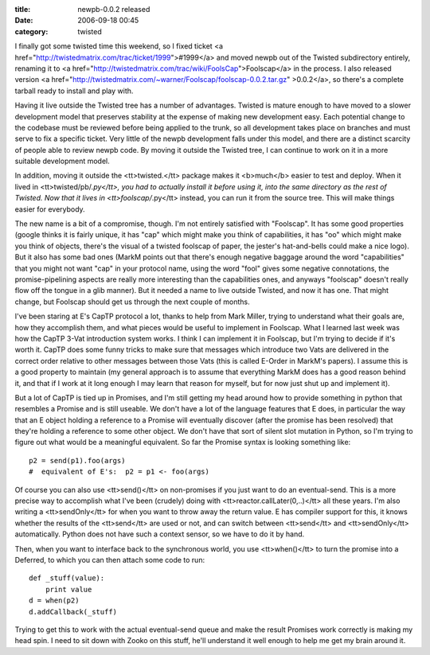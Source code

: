 :title: newpb-0.0.2 released
:date: 2006-09-18 00:45
:category: twisted

I finally got some twisted time this weekend, so I fixed ticket <a
href="http://twistedmatrix.com/trac/ticket/1999">#1999</a> and moved newpb
out of the Twisted subdirectory entirely, renaming it to <a
href="http://twistedmatrix.com/trac/wiki/FoolsCap">Foolscap</a> in the
process. I also released version <a
href="http://twistedmatrix.com/~warner/Foolscap/foolscap-0.0.2.tar.gz"
>0.0.2</a>, so there's a complete tarball ready to install and play with.

Having it live outside the Twisted tree has a number of advantages. Twisted
is mature enough to have moved to a slower development model that preserves
stability at the expense of making new development easy. Each potential
change to the codebase must be reviewed before being applied to the trunk, so
all development takes place on branches and must serve to fix a specific
ticket. Very little of the newpb development falls under this model, and
there are a distinct scarcity of people able to review newpb code. By moving
it outside the Twisted tree, I can continue to work on it in a more suitable
development model.

In addition, moving it outside the <tt>twisted.</tt> package makes it
<b>much</b> easier to test and deploy. When it lived in
<tt>twisted/pb/*.py</tt>, you had to actually install it before using it,
into the same directory as the rest of Twisted. Now that it lives in
<tt>foolscap/*.py</tt> instead, you can run it from the source tree. This
will make things easier for everybody.

The new name is a bit of a compromise, though. I'm not entirely satisfied
with "Foolscap". It has some good properties (google thinks it is fairly
unique, it has "cap" which might make you think of capabilities, it has "oo"
which might make you think of objects, there's the visual of a twisted
foolscap of paper, the jester's hat-and-bells could make a nice logo). But it
also has some bad ones (MarkM points out that there's enough negative baggage
around the word "capabilities" that you might not want "cap" in your protocol
name, using the word "fool" gives some negative connotations, the
promise-pipelining aspects are really more interesting than the capabilities
ones, and anyways "foolscap" doesn't really flow off the tongue in a glib
manner). But it needed a name to live outside Twisted, and now it has one.
That might change, but Foolscap should get us through the next couple of
months.

I've been staring at E's CapTP protocol a lot, thanks to help from Mark
Miller, trying to understand what their goals are, how they accomplish them,
and what pieces would be useful to implement in Foolscap. What I learned last
week was how the CapTP 3-Vat introduction system works. I think I can
implement it in Foolscap, but I'm trying to decide if it's worth it. CapTP
does some funny tricks to make sure that messages which introduce two Vats
are delivered in the correct order relative to other messages between those
Vats (this is called E-Order in MarkM's papers). I assume this is a good
property to maintain (my general approach is to assume that everything MarkM
does has a good reason behind it, and that if I work at it long enough I may
learn that reason for myself, but for now just shut up and implement it).

But a lot of CapTP is tied up in Promises, and I'm still getting my head
around how to provide something in python that resembles a Promise and is
still useable. We don't have a lot of the language features that E does, in
particular the way that an E object holding a reference to a Promise will
eventually discover (after the promise has been resolved) that they're
holding a reference to some other object. We don't have that sort of silent
slot mutation in Python, so I'm trying to figure out what would be a
meaningful equivalent. So far the Promise syntax is looking something like::

 p2 = send(p1).foo(args)
 #  equivalent of E's:  p2 = p1 <- foo(args)

Of course you can also use <tt>send()</tt> on non-promises if you just want
to do an eventual-send. This is a more precise way to accomplish what I've
been (crudely) doing with <tt>reactor.callLater(0,..)</tt> all these years.
I'm also writing a <tt>sendOnly</tt> for when you want to throw away the
return value. E has compiler support for this, it knows whether the results
of the <tt>send</tt> are used or not, and can switch between <tt>send</tt>
and <tt>sendOnly</tt> automatically. Python does not have such a context
sensor, so we have to do it by hand.

Then, when you want to interface back to the synchronous world, you use
<tt>when()</tt> to turn the promise into a Deferred, to which you can then
attach some code to run::

 def _stuff(value):
     print value
 d = when(p2)
 d.addCallback(_stuff)

Trying to get this to work with the actual eventual-send queue and make the
result Promises work correctly is making my head spin. I need to sit down
with Zooko on this stuff, he'll understand it well enough to help me get my
brain around it.
